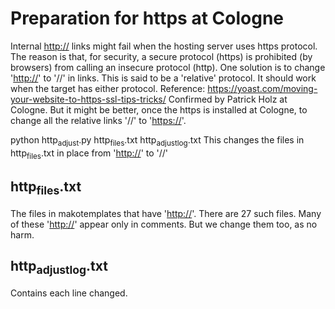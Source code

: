 
* Preparation for https at Cologne
Internal http:// links might fail when the hosting server uses https protocol.
 The reason is that, for security, a secure protocol (https) is prohibited (by browsers)
 from calling an insecure protocol (http).
 One solution is to change 'http://' to '//' in links.  This is said to be a 'relative'
 protocol.  It should work when the target has either protocol.
 Reference: https://yoast.com/moving-your-website-to-https-ssl-tips-tricks/
   Confirmed by Patrick Holz at Cologne.
 But it might be better, once the https is installed at Cologne,
 to change all the relative links '//' to 'https://'.

 python http_adjust.py http_files.txt http_adjust_log.txt
 This changes the files in http_files.txt in place from 'http://' to '//'
** http_files.txt 
 The files in makotemplates that have 'http://'. There are 27 such files.
  Many of these 'http://' appear only in comments. But we change them too, as no harm.
** http_adjust_log.txt
 Contains each line changed.
